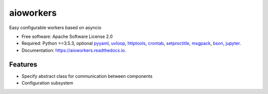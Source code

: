 aioworkers
==========


.. image:: https://img.shields.io/pypi/v/aioworkers.svg
  :target: https://pypi.python.org/pypi/aioworkers

.. image:: https://github.com/aioworkers/aioworkers/workflows/Tests/badge.svg
  :target: https://github.com/aioworkers/aioworkers/actions?query=workflow%3ATests

.. image:: https://codecov.io/gh/aioworkers/aioworkers/branch/master/graph/badge.svg
  :target: https://codecov.io/gh/aioworkers/aioworkers

.. image:: https://readthedocs.org/projects/aioworkers/badge/?version=latest
  :target: https://aioworkers.readthedocs.io/en/latest/?badge=latest
  :alt: Documentation Status

.. image:: https://img.shields.io/pypi/pyversions/aioworkers.svg
  :target: https://pypi.org/project/aioworkers

.. image:: https://img.shields.io/pypi/dm/aioworkers.svg
    :target: https://pypi.org/project/aioworkers


Easy configurable workers based on asyncio


* Free software: Apache Software License 2.0
* Required: Python >=3.5.3, optional
  `pyyaml <https://pypi.python.org/pypi/pyyaml>`_,
  `uvloop <https://pypi.python.org/pypi/uvloop>`_,
  `httptools <https://pypi.python.org/pypi/httptools>`_,
  `crontab <https://pypi.python.org/pypi/crontab>`_,
  `setproctitle <https://pypi.python.org/pypi/setproctitle>`_,
  `msgpack <https://pypi.python.org/pypi/msgpack>`_,
  `bson <https://pypi.python.org/pypi/bson>`_,
  `jupyter <https://pypi.python.org/pypi/jupyter>`_.
* Documentation: https://aioworkers.readthedocs.io.


Features
--------

* Specify abstract class for communication between components
* Configuration subsystem
